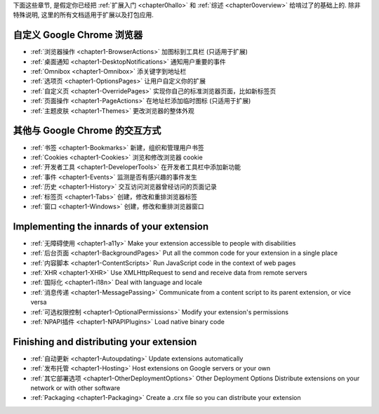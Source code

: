 

下面这些章节, 是假定你已经把 :ref:`扩展入门 <chapter0hallo>` 和 :ref:`综述 <chapter0overview>` 给啃过了的基础上的. 除非特殊说明, 这里的所有文档适用于扩展以及打包应用.


自定义 Google Chrome 浏览器
-------------------------------------------------------------- 

- :ref:`浏览器操作 <chapter1-BrowserActions>`      加图标到工具栏 (只适用于扩展)
- :ref:`桌面通知 <chapter1-DesktopNotifications>`   通知用户重要的事件
- :ref:`Omnibox <chapter1-Omnibox>`     添关键字到地址栏
- :ref:`选项页 <chapter1-OptionsPages>`   让用户自定义你的扩展
- :ref:`自定义页 <chapter1-OverridePages>`  实现你自己的标准浏览器页面，比如新标签页
- :ref:`页面操作 <chapter1-PageActions>`    在地址栏添加临时图标 (只适用于扩展)
- :ref:`主题皮肤 <chapter1-Themes>`   更改浏览器的整体外观


其他与 Google Chrome 的交互方式
-------------------------------------------------------------- 

- :ref:`书签 <chapter1-Bookmarks>`   新建，组织和管理用户书签
- :ref:`Cookies <chapter1-Cookies>`     浏览和修改浏览器 cookie 
- :ref:`开发者工具 <chapter1-DeveloperTools>`     在开发者工具栏中添加新功能
- :ref:`事件 <chapter1-Events>`  监测是否有感兴趣的事件发生
- :ref:`历史 <chapter1-History>`     交互访问浏览器曾经访问的页面记录
- :ref:`标签页 <chapter1-Tabs>`    创建，修改和重排浏览器标签
- :ref:`窗口 <chapter1-Windows>`     创建，修改和重排浏览器窗口

Implementing the innards of your extension
-------------------------------------------------------------- 

- :ref:`无障碍使用 <chapter1-a11y>`    Make your extension accessible to people with disabilities
- :ref:`后台页面 <chapter1-BackgroundPages>`    Put all the common code for your extension in a single place
- :ref:`内容脚本 <chapter1-ContentScripts>`     Run JavaScript code in the context of web pages
- :ref:`XHR <chapter1-XHR>`    Use XMLHttpRequest to send and receive data from remote servers
- :ref:`国际化 <chapter1-i18n>`    Deal with language and locale
- :ref:`消息传递 <chapter1-MessagePassing>`     Communicate from a content script to its parent extension, or vice versa
- :ref:`可选权限控制 <chapter1-OptionalPermissions>`    Modify your extension's permissions
- :ref:`NPAPI插件 <chapter1-NPAPIPlugins>`   Load native binary code


Finishing and distributing your extension
--------------------------------------------------------------  

- :ref:`自动更新 <chapter1-Autoupdating>`    Update extensions automatically
- :ref:`发布托管 <chapter1-Hosting>`     Host extensions on Google servers or your own
- :ref:`其它部署选项 <chapter1-OtherDeploymentOptions>` Other Deployment Options    Distribute extensions on your network or with other software
- :ref:`Packaging <chapter1-Packaging>`   Create a .crx file so you can distribute your extension 

